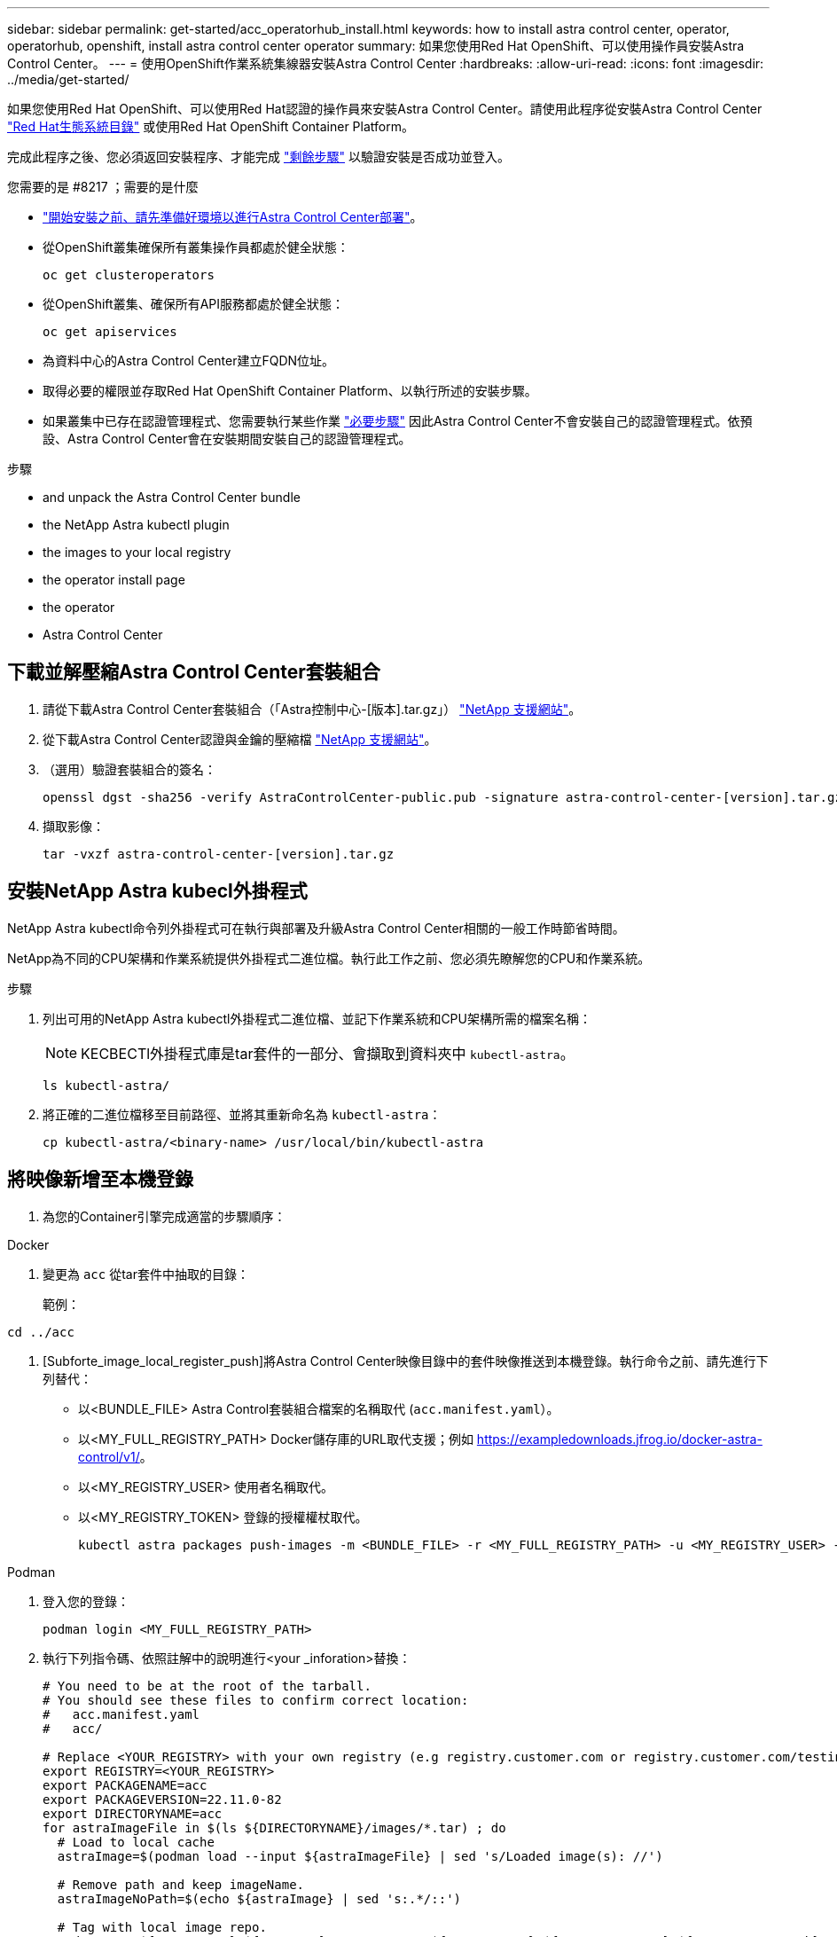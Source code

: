 ---
sidebar: sidebar 
permalink: get-started/acc_operatorhub_install.html 
keywords: how to install astra control center, operator, operatorhub, openshift, install astra control center operator 
summary: 如果您使用Red Hat OpenShift、可以使用操作員安裝Astra Control Center。 
---
= 使用OpenShift作業系統集線器安裝Astra Control Center
:hardbreaks:
:allow-uri-read: 
:icons: font
:imagesdir: ../media/get-started/


[role="lead"]
如果您使用Red Hat OpenShift、可以使用Red Hat認證的操作員來安裝Astra Control Center。請使用此程序從安裝Astra Control Center https://catalog.redhat.com/software/operators/explore["Red Hat生態系統目錄"^] 或使用Red Hat OpenShift Container Platform。

完成此程序之後、您必須返回安裝程序、才能完成 link:../get-started/install_acc.html#verify-system-status["剩餘步驟"] 以驗證安裝是否成功並登入。

.您需要的是 #8217 ；需要的是什麼
* link:requirements.html["開始安裝之前、請先準備好環境以進行Astra Control Center部署"]。
* 從OpenShift叢集確保所有叢集操作員都處於健全狀態：
+
[source, console]
----
oc get clusteroperators
----
* 從OpenShift叢集、確保所有API服務都處於健全狀態：
+
[source, console]
----
oc get apiservices
----
* 為資料中心的Astra Control Center建立FQDN位址。
* 取得必要的權限並存取Red Hat OpenShift Container Platform、以執行所述的安裝步驟。
* 如果叢集中已存在認證管理程式、您需要執行某些作業 link:../get-started/cert-manager-prereqs.html["必要步驟"] 因此Astra Control Center不會安裝自己的認證管理程式。依預設、Astra Control Center會在安裝期間安裝自己的認證管理程式。


.步驟
*  and unpack the Astra Control Center bundle
*  the NetApp Astra kubectl plugin
*  the images to your local registry
*  the operator install page
*  the operator
*  Astra Control Center




== 下載並解壓縮Astra Control Center套裝組合

. 請從下載Astra Control Center套裝組合（「Astra控制中心-[版本].tar.gz」） https://mysupport.netapp.com/site/products/all/details/astra-control-center/downloads-tab["NetApp 支援網站"^]。
. 從下載Astra Control Center認證與金鑰的壓縮檔 https://mysupport.netapp.com/site/products/all/details/astra-control-center/downloads-tab["NetApp 支援網站"^]。
. （選用）驗證套裝組合的簽名：
+
[source, console]
----
openssl dgst -sha256 -verify AstraControlCenter-public.pub -signature astra-control-center-[version].tar.gz.sig astra-control-center-[version].tar.gz
----
. 擷取影像：
+
[source, console]
----
tar -vxzf astra-control-center-[version].tar.gz
----




== 安裝NetApp Astra kubecl外掛程式

NetApp Astra kubectl命令列外掛程式可在執行與部署及升級Astra Control Center相關的一般工作時節省時間。

NetApp為不同的CPU架構和作業系統提供外掛程式二進位檔。執行此工作之前、您必須先瞭解您的CPU和作業系統。

.步驟
. 列出可用的NetApp Astra kubectl外掛程式二進位檔、並記下作業系統和CPU架構所需的檔案名稱：
+

NOTE: KECBECTl外掛程式庫是tar套件的一部分、會擷取到資料夾中 `kubectl-astra`。

+
[source, console]
----
ls kubectl-astra/
----
. 將正確的二進位檔移至目前路徑、並將其重新命名為 `kubectl-astra`：
+
[source, console]
----
cp kubectl-astra/<binary-name> /usr/local/bin/kubectl-astra
----




== 將映像新增至本機登錄

. 為您的Container引擎完成適當的步驟順序：


[role="tabbed-block"]
====
.Docker
--
. 變更為 `acc` 從tar套件中抽取的目錄：
+
範例：



[listing]
----
cd ../acc
----
. [Subforte_image_local_register_push]將Astra Control Center映像目錄中的套件映像推送到本機登錄。執行命令之前、請先進行下列替代：
+
** 以<BUNDLE_FILE> Astra Control套裝組合檔案的名稱取代 (`acc.manifest.yaml`）。
** 以<MY_FULL_REGISTRY_PATH> Docker儲存庫的URL取代支援；例如 https://exampledownloads.jfrog.io/docker-astra-control/v1/[]。
** 以<MY_REGISTRY_USER> 使用者名稱取代。
** 以<MY_REGISTRY_TOKEN> 登錄的授權權杖取代。
+
[source, console]
----
kubectl astra packages push-images -m <BUNDLE_FILE> -r <MY_FULL_REGISTRY_PATH> -u <MY_REGISTRY_USER> -p <MY_REGISTRY_TOKEN>
----




--
.Podman
--
. 登入您的登錄：
+
[source, console]
----
podman login <MY_FULL_REGISTRY_PATH>
----
. 執行下列指令碼、依照註解中的說明進行<your _inforation>替換：
+
[source, console]
----
# You need to be at the root of the tarball.
# You should see these files to confirm correct location:
#   acc.manifest.yaml
#   acc/

# Replace <YOUR_REGISTRY> with your own registry (e.g registry.customer.com or registry.customer.com/testing, etc..)
export REGISTRY=<YOUR_REGISTRY>
export PACKAGENAME=acc
export PACKAGEVERSION=22.11.0-82
export DIRECTORYNAME=acc
for astraImageFile in $(ls ${DIRECTORYNAME}/images/*.tar) ; do
  # Load to local cache
  astraImage=$(podman load --input ${astraImageFile} | sed 's/Loaded image(s): //')

  # Remove path and keep imageName.
  astraImageNoPath=$(echo ${astraImage} | sed 's:.*/::')

  # Tag with local image repo.
  podman tag ${astraImage} ${REGISTRY}/netapp/astra/${PACKAGENAME}/${PACKAGEVERSION}/${astraImageNoPath}

  # Push to the local repo.
  podman push ${REGISTRY}/netapp/astra/${PACKAGENAME}/${PACKAGEVERSION}/${astraImageNoPath}
done
----


--
====


== 尋找操作員安裝頁面

. 請完成下列其中一個程序、以存取操作員安裝頁面：
+
** 從Red Hat Openshift Web主控台：image:openshift_operatorhub.png["Astra Control Center安裝頁面"]
+
... 登入OpenShift Container Platform UI。
... 從側功能表中、選取*運算子>運算子中樞*。
... 選擇NetApp Astra Control Center營運者。
... 選擇*安裝*。


** 從Red Hat生態系統目錄：image:red_hat_catalog.png["Astra Control Center總覽頁面"]
+
... 選擇NetApp Astra Control Center https://catalog.redhat.com/software/operators/detail/611fd22aaf489b8bb1d0f274["營運者"]。
... 選擇*部署和使用*。








== 安裝操作員

. 完成*安裝操作員*頁面並安裝操作員：
+

NOTE: 此運算子可用於所有叢集命名空間。

+
.. 在操作員安裝過程中、系統會自動建立運算子命名空間或「NetApp-acc operator」命名空間。
.. 選取手動或自動核准策略。
+

NOTE: 建議手動核准。每個叢集只能執行單一運算子執行個體。

.. 選擇*安裝*。
+

NOTE: 如果您選擇手動核准策略、系統會提示您核准此操作員的手動安裝計畫。



. 從主控台移至「作業系統集線器」功能表、確認操作員已成功安裝。




== 安裝Astra Control Center

. 在Astra Control Center操作員的詳細資料檢視中、從主控台選取所提供API區段中的「Create instance（建立執行個體）」。
. 填寫「Create適用的」表單欄位：
+
.. 保留或調整Astra Control Center名稱。
.. （選用）啟用或停用自動支援。建議保留「自動支援」功能。
.. 輸入Astra Control Center位址。請勿在地址中輸入「http：//」或「https：//」。
.. 輸入Astra Control Center版本、例如21.12.60。
.. 輸入帳戶名稱、電子郵件地址和管理員姓氏。
.. 保留預設的Volume回收原則。
.. 在*映像登錄*中、輸入您的本機容器映像登錄路徑。請勿在地址中輸入「http：//」或「https：//」。
.. 如果您使用需要驗證的登錄、請輸入密碼。
.. 輸入管理員名字。
.. 設定資源擴充。
.. 保留預設的儲存類別。
.. 定義客戶需求日處理偏好設定。


. 選取「Create」（建立）。




== 下一步

確認Astra Control Center安裝成功、然後完成 link:../get-started/install_acc.html#verify-system-status["剩餘步驟"] 以登入。此外、您也可以執行來完成部署 link:setup_overview.html["設定工作"]。
